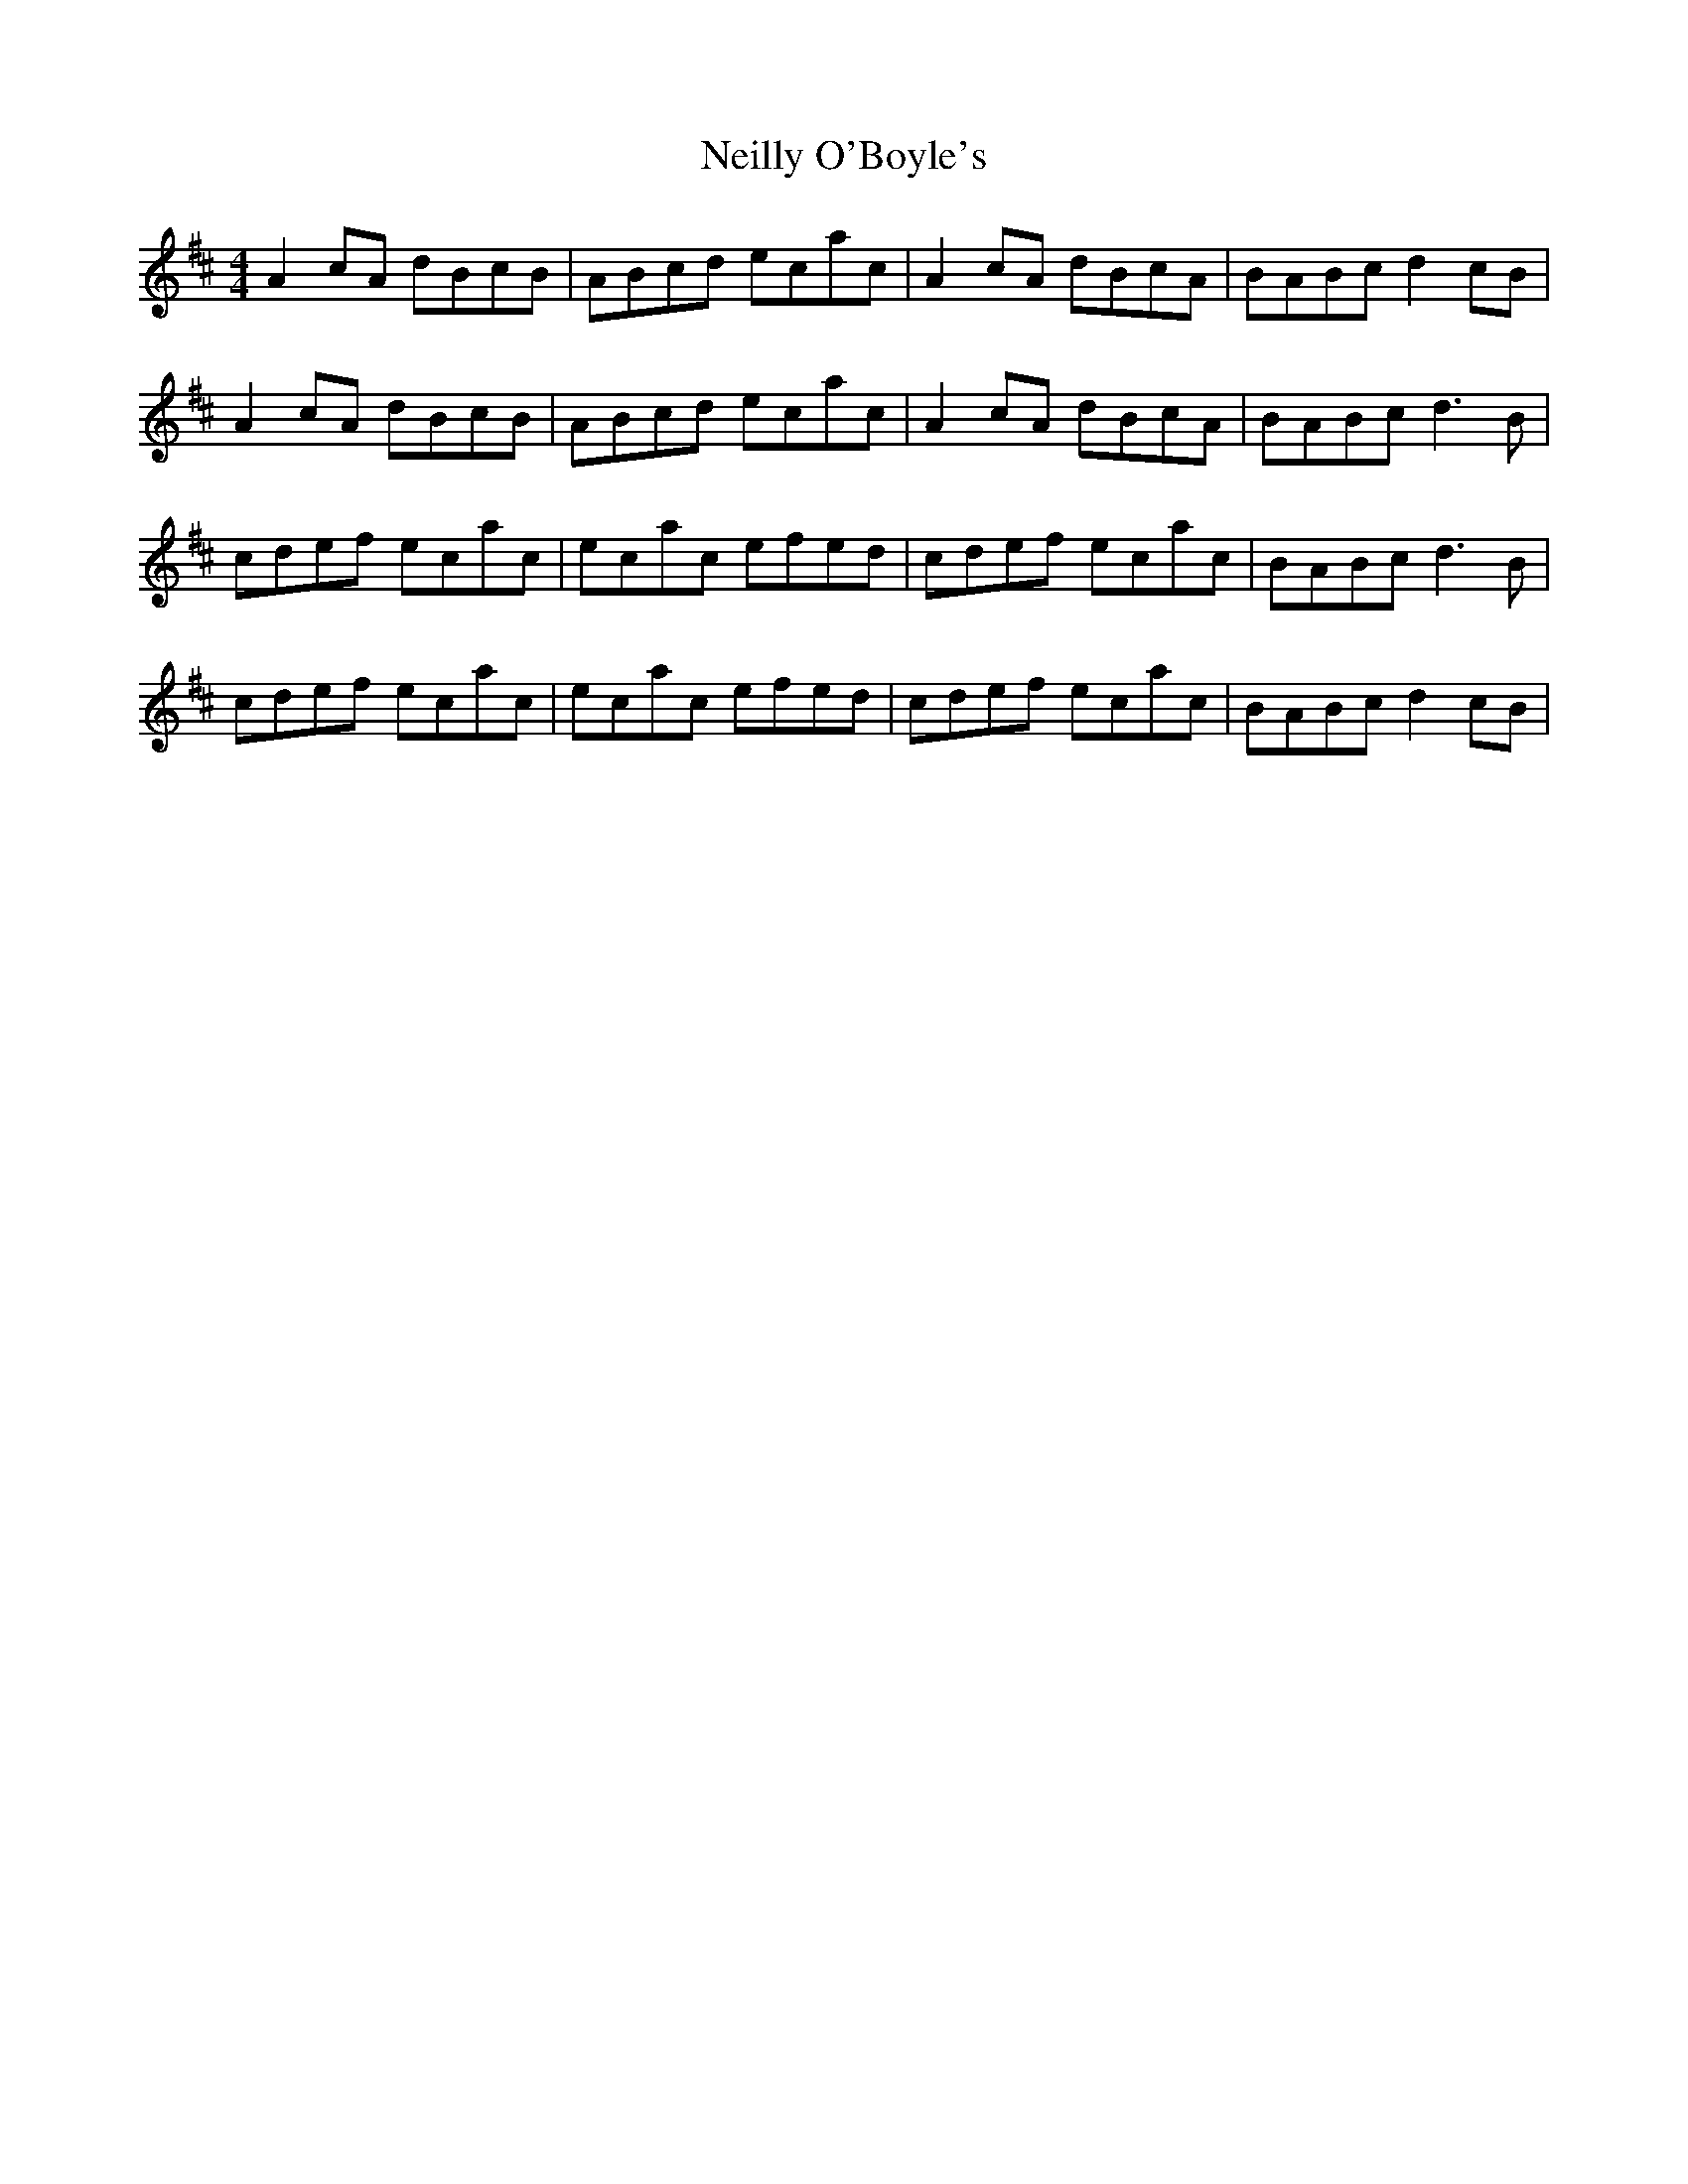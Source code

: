 X: 29083
T: Neilly O'Boyle's
R: reel
M: 4/4
K: Amixolydian
A2 cA dBcB|ABcd ecac|A2 cA dBcA|BABc d2 cB|
A2 cA dBcB|ABcd ecac|A2 cA dBcA|BABc d3 B|
cdef ecac|ecac efed|cdef ecac|BABc d3 B|
cdef ecac|ecac efed|cdef ecac|BABc d2 cB|

